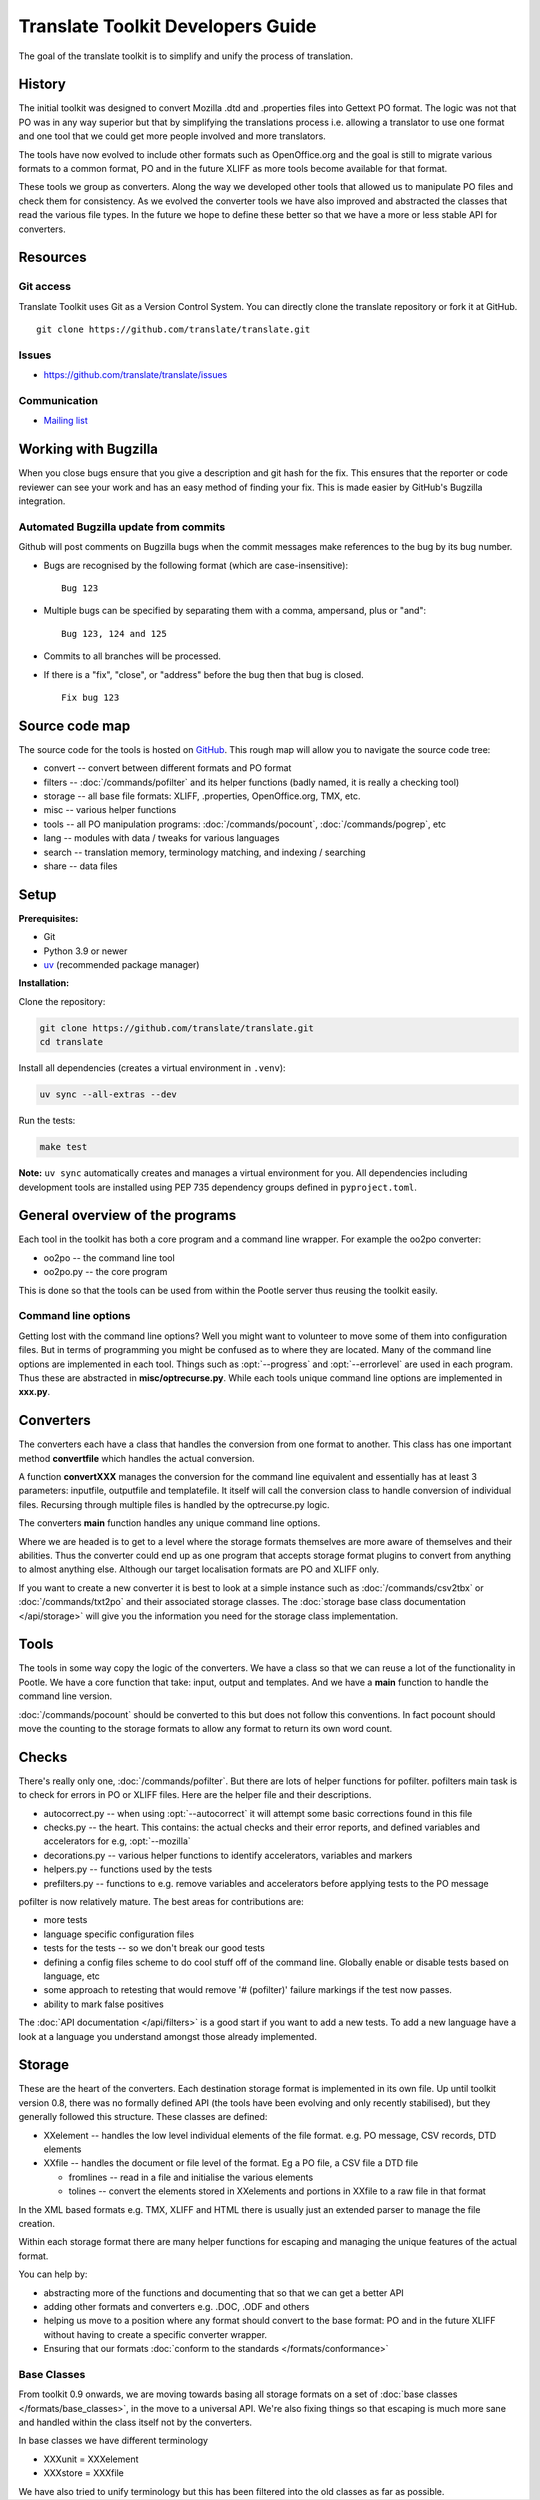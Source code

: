 
.. _translate_toolkit_developers_guide:

Translate Toolkit Developers Guide
**********************************

The goal of the translate toolkit is to simplify and unify the process of
translation.

.. _developers#history:

History
=======

The initial toolkit was designed to convert Mozilla .dtd and .properties files
into Gettext PO format.  The logic was not that PO was in any way superior but
that by simplifying the translations process i.e. allowing a translator to use
one format and one tool that we could get more people involved and more
translators.

The tools have now evolved to include other formats such as OpenOffice.org and
the goal is still to migrate various formats to a common format, PO and in the
future XLIFF as more tools become available for that format.

These tools we group as converters.  Along the way we developed other tools
that allowed us to manipulate PO files and check them for consistency.  As we
evolved the converter tools we have also improved and abstracted the classes
that read the various file types.  In the future we hope to define these better
so that we have a more or less stable API for converters.

.. _developers#resources:

Resources
=========

.. _developers#git_access:

Git access
----------
Translate Toolkit uses Git as a Version Control System. You can directly clone
the translate repository or fork it at GitHub.

::

  git clone https://github.com/translate/translate.git

.. _developers#bugzilla:

Issues
------

* https://github.com/translate/translate/issues

.. _developers#communication:

Communication
-------------

* `Mailing list <http://lists.sourceforge.net/lists/listinfo/translate-devel>`_


.. _developers#working_with_bugzilla:

Working with Bugzilla
=====================
When you close bugs ensure that you give a description and git hash for the
fix.  This ensures that the reporter or code reviewer can see your work and has
an easy method of finding your fix.  This is made easier by GitHub's Bugzilla
integration.

Automated Bugzilla update from commits
--------------------------------------

Github will post comments on Bugzilla bugs when the commit messages make
references to the bug by its bug number.

- Bugs are recognised by the following format (which are case-insensitive)::

    Bug 123

- Multiple bugs can be specified by separating them with a comma, ampersand,
  plus or "and"::

    Bug 123, 124 and 125

- Commits to all branches will be processed.
- If there is a "fix", "close", or "address" before the bug then that bug is
  closed. ::

    Fix bug 123

.. _developers#source_code_map:

Source code map
===============

The source code for the tools is hosted on `GitHub
<https://github.com/translate/translate>`_.  This rough map will allow you to
navigate the source code tree:

* convert -- convert between different formats and PO format
* filters -- :doc:`/commands/pofilter` and its helper functions (badly named,
  it is really a checking tool)
* storage -- all base file formats: XLIFF, .properties, OpenOffice.org, TMX,
  etc.
* misc -- various helper functions
* tools -- all PO manipulation programs: :doc:`/commands/pocount`,
  :doc:`/commands/pogrep`, etc
* lang -- modules with data / tweaks for various languages
* search -- translation memory, terminology matching, and indexing / searching
* share -- data files

.. _developers#setup:

Setup
=====

**Prerequisites:**

* Git
* Python 3.9 or newer
* `uv <https://docs.astral.sh/uv/>`_ (recommended package manager)

**Installation:**

Clone the repository:

.. code-block:: sh

   git clone https://github.com/translate/translate.git
   cd translate

Install all dependencies (creates a virtual environment in ``.venv``):

.. code-block:: sh

   uv sync --all-extras --dev

Run the tests:

.. code-block:: sh

   make test

**Note:** ``uv sync`` automatically creates and manages a virtual environment for
you. All dependencies including development tools are installed using PEP 735
dependency groups defined in ``pyproject.toml``.

.. _developers#general_overview_of_the_programs:

General overview of the programs
================================

Each tool in the toolkit has both a core program and a command line wrapper.
For example the oo2po converter:

* oo2po -- the command line tool
* oo2po.py -- the core program

This is done so that the tools can be used from within the Pootle server thus
reusing the toolkit easily.

.. _developers#command_line_options:

Command line options
--------------------

Getting lost with the command line options?  Well you might want to volunteer
to move some of them into configuration files.  But in terms of programming you
might be confused as to where they are located.  Many of the command line
options are implemented in each tool.  Things such as :opt:`--progress` and
:opt:`--errorlevel` are used in each program.  Thus these are abstracted in
**misc/optrecurse.py**.  While each tools unique command line options are
implemented in **xxx.py**.

.. _developers#converters:

Converters
==========

The converters each have a class that handles the conversion from one format to
another.  This class has one important method **convertfile** which handles the
actual conversion.

A function **convertXXX** manages the conversion for the command line
equivalent and essentially has at least 3 parameters: inputfile, outputfile and
templatefile.  It itself will call the conversion class to handle conversion of
individual files.  Recursing through multiple files is handled by the
optrecurse.py logic.

The converters **main** function handles any unique command line options.

Where we are headed is to get to a level where the storage formats themselves
are more aware of themselves and their abilities.  Thus the converter could end
up as one program that accepts storage format plugins to convert from anything
to almost anything else.  Although our target localisation formats are PO and
XLIFF only.

If you want to create a new converter it is best to look at a simple instance
such as :doc:`/commands/csv2tbx` or :doc:`/commands/txt2po` and their
associated storage classes.  The :doc:`storage base class documentation
</api/storage>` will give you the information you need for the storage class
implementation.

.. _developers#tools:

Tools
=====

The tools in some way copy the logic of the converters.  We have a class so
that we can reuse a lot of the functionality in Pootle.  We have a core
function that take: input, output and templates.  And we have a **main**
function to handle the command line version.

:doc:`/commands/pocount` should be converted to this but does not follow this
conventions.  In fact pocount should move the counting to the storage formats
to allow any format to return its own word count.

.. _developers#checks:

Checks
======

There's really only one, :doc:`/commands/pofilter`.  But there are lots of
helper functions for pofilter.  pofilters main task is to check for errors in
PO or XLIFF files.  Here are the helper file and their descriptions.

* autocorrect.py -- when using :opt:`--autocorrect` it will attempt some basic
  corrections found in this file
* checks.py -- the heart. This contains: the actual checks and their error
  reports, and defined variables and accelerators for e.g, :opt:`--mozilla`
* decorations.py -- various helper functions to identify accelerators,
  variables and markers
* helpers.py -- functions used by the tests
* prefilters.py -- functions to e.g. remove variables and accelerators before
  applying tests to the PO message

pofilter is now relatively mature.  The best areas for contributions are:

* more tests
* language specific configuration files
* tests for the tests -- so we don't break our good tests
* defining a config files scheme to do cool stuff off of the command line.
  Globally enable or disable tests based on language, etc
* some approach to retesting that would remove '# (pofilter)' failure markings
  if the test now passes.
* ability to mark false positives

The :doc:`API documentation </api/filters>` is a good start if you want to add
a new tests.  To add a new language have a look at a language you understand
amongst those already implemented.

.. _developers#storage:

Storage
=======

These are the heart of the converters.  Each destination storage format is
implemented in its own file.  Up until toolkit version 0.8, there was no
formally defined API (the tools have been evolving and only recently
stabilised), but they generally followed this structure.  These classes are
defined:

* XXelement -- handles the low level individual elements of the file format.
  e.g. PO message, CSV records, DTD elements
* XXfile -- handles the document or file level of the format.  Eg a PO file, a
  CSV file a DTD file

  * fromlines -- read in a file and initialise the various elements
  * tolines -- convert the elements stored in XXelements and portions in XXfile
    to a raw file in that format

In the XML based formats e.g.  TMX, XLIFF and HTML there is usually just an
extended parser to manage the file creation.

Within each storage format there are many helper functions for escaping and
managing the unique features of the actual format.

You can help by:

* abstracting more of the functions and documenting that so that we can get a
  better API
* adding other formats and converters e.g. .DOC, .ODF and others
* helping us move to a position where any format should convert to the base
  format: PO and in the future XLIFF without having to create a specific
  converter wrapper.
* Ensuring that our formats :doc:`conform to the standards
  </formats/conformance>`

.. _developers#base_classes:

Base Classes
------------

From toolkit 0.9 onwards, we are moving towards basing all storage formats on a
set of :doc:`base classes </formats/base_classes>`, in the move to a universal
API.  We're also fixing things so that escaping is much more sane and handled
within the class itself not by the converters.

In base classes we have different terminology

* XXXunit = XXXelement
* XXXstore = XXXfile

We have also tried to unify terminology but this has been filtered into the old
classes as far as possible.
